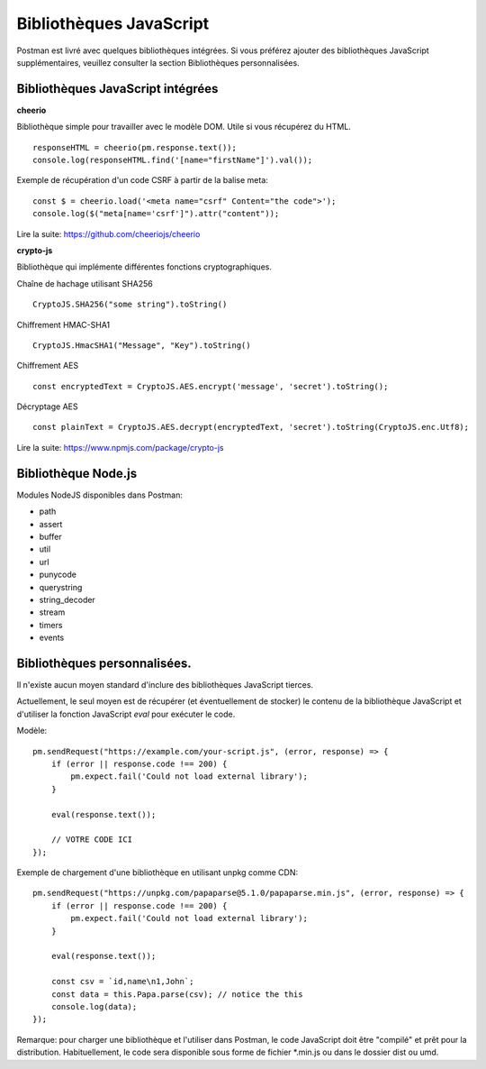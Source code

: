 ************************
Bibliothèques JavaScript
************************

Postman est livré avec quelques bibliothèques intégrées.
Si vous préférez ajouter des bibliothèques JavaScript supplémentaires, veuillez consulter la section Bibliothèques personnalisées.

Bibliothèques JavaScript intégrées
----------------------------------

**cheerio**

Bibliothèque simple pour travailler avec le modèle DOM. Utile si vous récupérez du HTML. ::

    responseHTML = cheerio(pm.response.text());
    console.log(responseHTML.find('[name="firstName"]').val());

Exemple de récupération d'un code CSRF à partir de la balise meta: ::

    const $ = cheerio.load('<meta name="csrf" Content="the code">');
    console.log($("meta[name='csrf']").attr("content"));

Lire la suite: https://github.com/cheeriojs/cheerio

**crypto-js**

Bibliothèque qui implémente différentes fonctions cryptographiques.

Chaîne de hachage utilisant SHA256 ::

    CryptoJS.SHA256("some string").toString()

Chiffrement HMAC-SHA1 ::

    CryptoJS.HmacSHA1("Message", "Key").toString()

Chiffrement AES ::

    const encryptedText = CryptoJS.AES.encrypt('message', 'secret').toString();

Décryptage AES ::

    const plainText = CryptoJS.AES.decrypt(encryptedText, 'secret').toString(CryptoJS.enc.Utf8);

Lire la suite: https://www.npmjs.com/package/crypto-js

Bibliothèque Node.js
--------------------

Modules NodeJS disponibles dans Postman:

- path
- assert
- buffer
- util
- url
- punycode
- querystring
- string_decoder
- stream
- timers
- events


Bibliothèques personnalisées.
-----------------------------

Il n'existe aucun moyen standard d'inclure des bibliothèques JavaScript tierces.

Actuellement, le seul moyen est de récupérer (et éventuellement de stocker) le contenu de la bibliothèque JavaScript et d'utiliser la fonction JavaScript `eval` pour exécuter le code.

Modèle: ::

    pm.sendRequest("https://example.com/your-script.js", (error, response) => {
        if (error || response.code !== 200) {
            pm.expect.fail('Could not load external library');
        }

        eval(response.text());

        // VOTRE CODE ICI
    });

Exemple de chargement d'une bibliothèque en utilisant unpkg comme CDN: ::

    pm.sendRequest("https://unpkg.com/papaparse@5.1.0/papaparse.min.js", (error, response) => {
        if (error || response.code !== 200) {
            pm.expect.fail('Could not load external library');
        }

        eval(response.text());

        const csv = `id,name\n1,John`;
        const data = this.Papa.parse(csv); // notice the this
        console.log(data);
    });

Remarque: pour charger une bibliothèque et l'utiliser dans Postman, 
le code JavaScript doit être "compilé" et prêt pour la distribution.
Habituellement, le code sera disponible sous forme de fichier \*.min.js ou dans le dossier dist ou umd.
